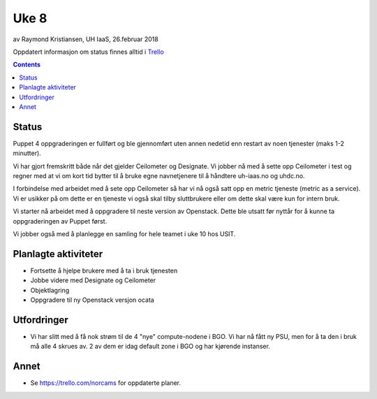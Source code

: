 ======
Uke 8
======

av Raymond Kristiansen, UH IaaS, 26.februar 2018

Oppdatert informasjon om status finnes alltid i
`Trello <https://trello.com/norcams>`_

.. contents::

Status
======

Puppet 4 oppgraderingen er fullført og ble gjennomført uten annen nedetid enn
restart av noen tjenester (maks 1-2 minutter).

Vi har gjort fremskritt både når det gjelder Ceilometer og Designate. Vi jobber
nå med å sette opp Ceilometer i test og regner med at vi om kort tid bytter til
å bruke egne navnetjenere til å håndtere uh-iaas.no og uhdc.no.

I forbindelse med arbeidet med å sete opp Ceilometer så har vi nå også satt opp
en metric tjeneste (metric as a service). Vi er usikker på om dette er en
tjeneste vi også skal tilby sluttbrukere eller om dette skal være kun for intern
bruk.

Vi starter nå arbeidet med å oppgradere til neste version av Openstack. Dette
ble utsatt før nyttår for å kunne ta oppgraderingen av Puppet først.

Vi jobber også med å planlegge en samling for hele teamet i uke 10 hos USIT.


Planlagte aktiviteter
=====================

- Fortsette å hjelpe brukere med å ta i bruk tjenesten
- Jobbe videre med Designate og Ceilometer
- Objektlagring
- Oppgradere til ny Openstack versjon ocata

Utfordringer
============

* Vi har slitt med å få nok strøm til de 4 "nye" compute-nodene i BGO. Vi har
  nå fått ny PSU, men for å ta den i bruk må alle 4 skrues av. 2 av dem er idag
  default zone i BGO og har kjørende instanser.

Annet
=====

- Se https://trello.com/norcams for oppdaterte planer.
